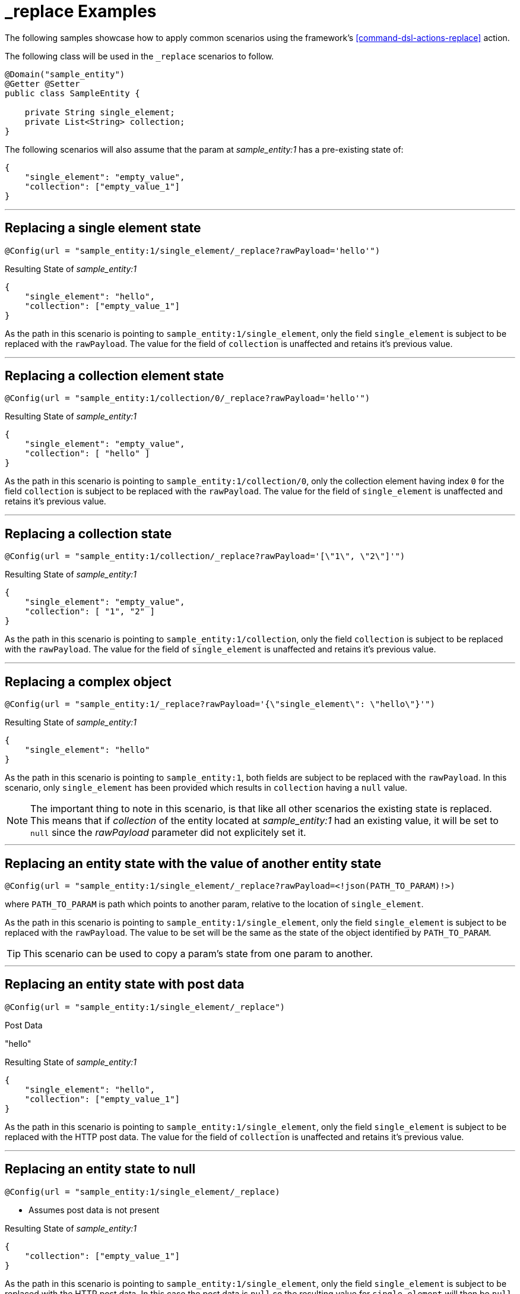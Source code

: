 [[examples-action-replace]]
= _replace Examples

The following samples showcase how to apply common scenarios using the framework's <<command-dsl-actions-replace>> action.

The following class will be used in the `_replace` scenarios to follow.

[source, java]
----
@Domain("sample_entity")
@Getter @Setter
public class SampleEntity {

    private String single_element;
    private List<String> collection;
}
----

The following scenarios will also assume that the param at _sample_entity:1_ has a pre-existing state of:
[source,json]
----
{
    "single_element": "empty_value",
    "collection": ["empty_value_1"]
}
----

---

[discrete]
== Replacing a single element state
`@Config(url = "sample_entity:1/single_element/_replace?rawPayload='hello'")`

.Resulting State of _sample_entity:1_
[source,json]
----
{
    "single_element": "hello",
    "collection": ["empty_value_1"]
}
----

As the path in this scenario is pointing to `sample_entity:1/single_element`, only the field `single_element` is subject to be replaced with the `rawPayload`. The value for the field of `collection` is unaffected and retains it's previous value.

---

[discrete]
== Replacing a collection element state
`@Config(url = "sample_entity:1/collection/0/_replace?rawPayload='hello'")`

.Resulting State of _sample_entity:1_
[source,json]
----
{
    "single_element": "empty_value",
    "collection": [ "hello" ]
}
----

As the path in this scenario is pointing to `sample_entity:1/collection/0`, only the collection element having index `0` for the field `collection` is subject to be replaced with the `rawPayload`. The value for the field of `single_element` is unaffected and retains it's previous value.

---

[discrete]
== Replacing a collection state
`@Config(url = "sample_entity:1/collection/_replace?rawPayload='[\"1\", \"2\"]'")`

.Resulting State of _sample_entity:1_
[source,json]
----
{
    "single_element": "empty_value",
    "collection": [ "1", "2" ]
}
----

As the path in this scenario is pointing to `sample_entity:1/collection`, only the field `collection` is subject to be replaced with the `rawPayload`. The value for the field of `single_element` is unaffected and retains it's previous value.

---

[discrete]
== Replacing a complex object
`@Config(url = "sample_entity:1/_replace?rawPayload='{\"single_element\": \"hello\"}'")`

.Resulting State of _sample_entity:1_
[source,json]
----
{
    "single_element": "hello"
}
----

As the path in this scenario is pointing to `sample_entity:1`, both fields are subject to be replaced with the `rawPayload`. In this scenario, only `single_element` has been provided which results in `collection` having a `null` value.

NOTE: The important thing to note in this scenario, is that like all other scenarios the existing state is replaced. This means that if _collection_ of the entity located at _sample_entity:1_ had an existing value, it will be set to  `null` since the _rawPayload_ parameter did not explicitely set it.

---

[discrete]
== Replacing an entity state with the value of another entity state
`@Config(url = "sample_entity:1/single_element/_replace?rawPayload=<!json(PATH_TO_PARAM)!>)`

where `PATH_TO_PARAM` is path which points to another param, relative to the location of `single_element`.

As the path in this scenario is pointing to `sample_entity:1/single_element`, only the field `single_element` is subject to be replaced with the `rawPayload`. The value to be set will be the same as the state of the object identified by `PATH_TO_PARAM`.

TIP: This scenario can be used to copy a param's state from one param to another.

---

[discrete]
== Replacing an entity state with post data
`@Config(url = "sample_entity:1/single_element/_replace")`

.Post Data
"hello"

.Resulting State of _sample_entity:1_
[source,json]
----
{
    "single_element": "hello",
    "collection": ["empty_value_1"]
}
----

As the path in this scenario is pointing to `sample_entity:1/single_element`, only the field `single_element` is subject to be replaced with the HTTP post data. The value for the field of `collection` is unaffected and retains it's previous value.

---

[discrete]
== Replacing an entity state to null
`@Config(url = "sample_entity:1/single_element/_replace)`

* Assumes post data is not present

.Resulting State of _sample_entity:1_
[source,json]
----
{
    "collection": ["empty_value_1"]
}
----

As the path in this scenario is pointing to `sample_entity:1/single_element`, only the field `single_element` is subject to be replaced with the HTTP post data. In this case the post data is `null` so the resulting value for `single_element` will then be `null`. The value for the field of `collection` is unaffected and retains it's previous value.